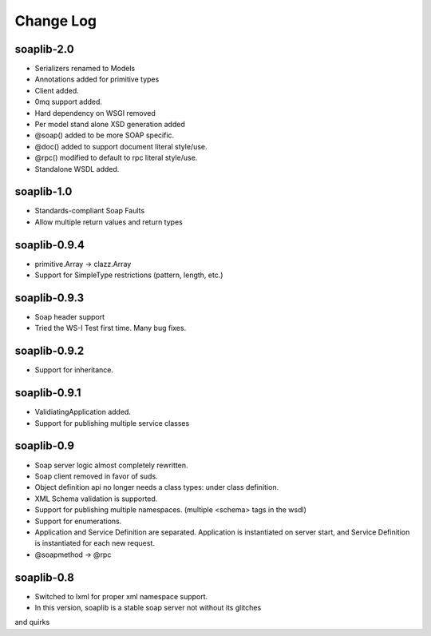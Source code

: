 Change Log
------------

soaplib-2.0
===========

* Serializers renamed to Models
* Annotations added for primitive types
* Client added.
* 0mq support added.
* Hard dependency on WSGI removed
* Per model stand alone XSD generation added
* @soap() added to be more SOAP specific.
* @doc() added to support document literal style/use.
* @rpc() modified to default to rpc literal style/use.
* Standalone WSDL added.


soaplib-1.0
===========
* Standards-compliant Soap Faults
* Allow multiple return values and return types

soaplib-0.9.4
===============

* primitive.Array -> clazz.Array
* Support for SimpleType restrictions (pattern, length, etc.)

soaplib-0.9.3
===============

* Soap header support
* Tried the WS-I Test first time. Many bug fixes.

soaplib-0.9.2
===============

* Support for inheritance.

soaplib-0.9.1
===============

* ValidiatingApplication added.
* Support for publishing multiple service classes

soaplib-0.9
===============

* Soap server logic almost completely rewritten.
* Soap client removed in favor of suds.
* Object definition api no longer needs a class types: under class definition.
* XML Schema validation is supported.
* Support for publishing multiple namespaces. (multiple <schema> tags in the wsdl)
* Support for enumerations.
* Application and Service Definition are separated. Application is instantiated on server start, and Service Definition is instantiated for each new request.
* @soapmethod -> @rpc


soaplib-0.8
===============

* Switched to lxml for proper xml namespace support.
* In this version, soaplib is a stable soap server not without its glitches
and quirks
